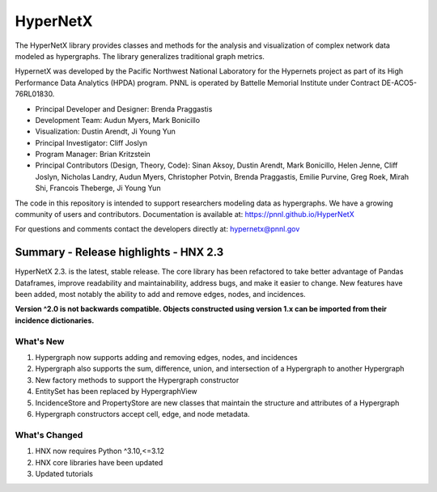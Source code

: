 .. _long_description:

HyperNetX
=================

The HyperNetX library provides classes and methods for the analysis
and visualization of complex network data modeled as hypergraphs.
The library generalizes traditional graph metrics.

HypernetX was developed by the Pacific Northwest National Laboratory for the
Hypernets project as part of its High Performance Data Analytics (HPDA) program.
PNNL is operated by Battelle Memorial Institute under Contract DE-ACO5-76RL01830.

* Principal Developer and Designer: Brenda Praggastis
* Development Team: Audun Myers, Mark Bonicillo
* Visualization: Dustin Arendt, Ji Young Yun
* Principal Investigator: Cliff Joslyn
* Program Manager: Brian Kritzstein
* Principal Contributors (Design, Theory, Code): Sinan Aksoy, Dustin Arendt, Mark Bonicillo, Helen Jenne, Cliff Joslyn, Nicholas Landry, Audun Myers, Christopher Potvin, Brenda Praggastis, Emilie Purvine, Greg Roek, Mirah Shi, Francois Theberge, Ji Young Yun

The code in this repository is intended to support researchers modeling data
as hypergraphs. We have a growing community of users and contributors.
Documentation is available at: https://pnnl.github.io/HyperNetX

For questions and comments contact the developers directly at: hypernetx@pnnl.gov

Summary - Release highlights - HNX 2.3
--------------------------------------

HyperNetX 2.3. is the latest, stable release. The core library has been refactored to take better advantage
of Pandas Dataframes, improve readability and maintainability, address bugs, and make it easier to change.
New features have been added, most notably the ability to add and remove edges, nodes, and incidences.

**Version ^2.0 is not backwards compatible. Objects constructed using version
1.x can be imported from their incidence dictionaries.**

What's New
~~~~~~~~~~~~~~~~~~~~~~~~~
#. Hypergraph now supports adding and removing edges, nodes, and incidences
#. Hypergraph also supports the sum, difference, union, and intersection of a Hypergraph to another Hypergraph
#. New factory methods to support the Hypergraph constructor
#. EntitySet has been replaced by HypergraphView
#. IncidenceStore and PropertyStore are new classes that maintain the structure and attributes of a Hypergraph
#. Hypergraph constructors accept cell, edge, and node metadata.


What's Changed
~~~~~~~~~~~~~~~~~~~~~~~~~
#. HNX now requires Python ^3.10,<=3.12
#. HNX core libraries have been updated
#. Updated tutorials
